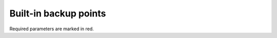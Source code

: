 .. _backup_points:

Built-in backup points
======================

Required parameters are marked in red.

.. polyengines:: backup_points